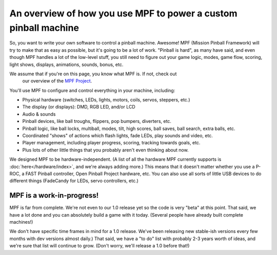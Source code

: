 An overview of how you use MPF to power a custom pinball machine
================================================================

So, you want to write your own software to control a pinball machine. Awesome!
MPF (Mission Pinball Framework) will try to make that as easy as possible, but
it's going to be a lot of
work. "Pinball is hard", as many have said, and even though MPF handles a lot
of the low-level stuff, you still need to figure out your game logic, modes,
game flow, scoring, light shows, displays, animations, sounds, bonus, etc.

We assume that if you're on this page, you know what MPF is. If not, check out
 our overview of the `MPF Project <https://missionpinball.com/mpf/>`_.

You'll use MPF to configure and control everything in your machine, including:

* Physical hardware (switches, LEDs, lights, motors, coils, servos, steppers,
  etc.)
* The display (or displays): DMD, RGB LED, and/or LCD
* Audio & sounds
* Pinball devices, like ball troughs, flippers, pop bumpers, diverters, etc.
* Pinball logic, like ball locks, multiball, modes, tilt, high scores, ball
  saves, ball search, extra balls, etc.
* Coordinated "shows" of actions which flash lights, fade LEDs, play sounds and
  video, etc.
* Player management, including player progress, scoring, tracking towards
  goals, etc.
* Plus lots of other little things that you probably aren't even thinking about
  now.

We designed MPF to be hardware-independent. (A list of all the hardware
MPF currently supports is :doc:`here</hardware/index>`, and we're always adding
more.) This means that it doesn't matter whether you use a P-ROC, a FAST Pinball
controller, Open Pinball Project hardware, etc. You can also use all sorts of
little USB devices to do different things (FadeCandy for LEDs, servo
controllers, etc.)

MPF is a work-in-progress!
--------------------------
MPF is far from complete. We're not even to our 1.0 release yet so the code is
very "beta" at this point. That said, we have a lot done and you can absolutely
build a game with it today. (Several people have already built complete
machines!)

We don't have specific time frames in mind for a 1.0 release. We've been
releasing new stable-ish versions every few months with dev versions almost
daily.) That said, we have a "to do" list with probably 2-3 years worth of
ideas, and we're sure that list will continue to grow. (Don't worry, we'll
release a 1.0 before that!)

